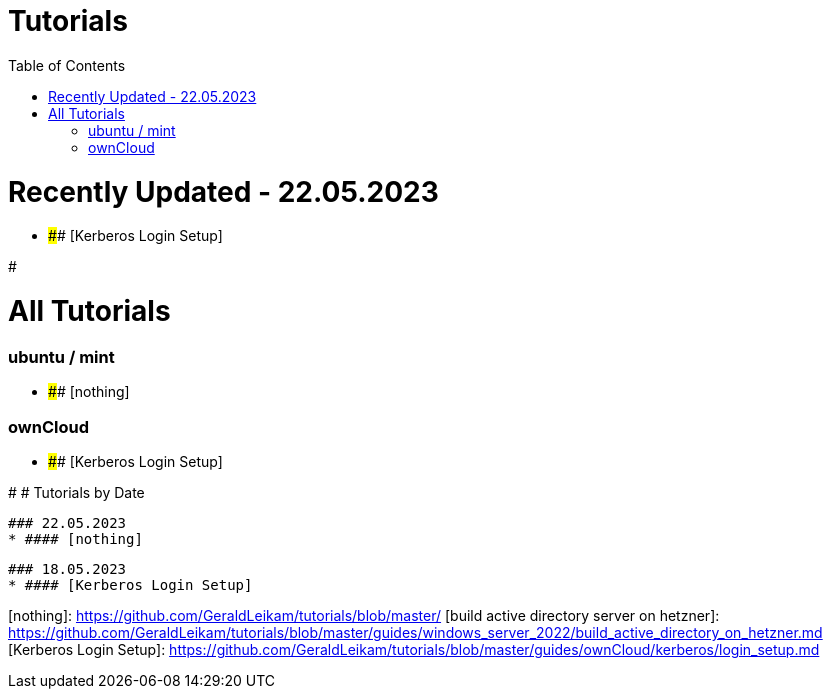 = Tutorials
:toc: right
:page-aliases: README.adoc

# Recently Updated - 22.05.2023
  * #### [Kerberos Login Setup]

#

# All Tutorials
### ubuntu / mint
* #### [nothing]

### ownCloud
* #### [Kerberos Login Setup]

# 
# Tutorials by Date

  ### 22.05.2023
  * #### [nothing]

  ### 18.05.2023
  * #### [Kerberos Login Setup]



[nothing]: https://github.com/GeraldLeikam/tutorials/blob/master/
[build active directory server on hetzner]: https://github.com/GeraldLeikam/tutorials/blob/master/guides/windows_server_2022/build_active_directory_on_hetzner.md
[Kerberos Login Setup]: https://github.com/GeraldLeikam/tutorials/blob/master/guides/ownCloud/kerberos/login_setup.md
